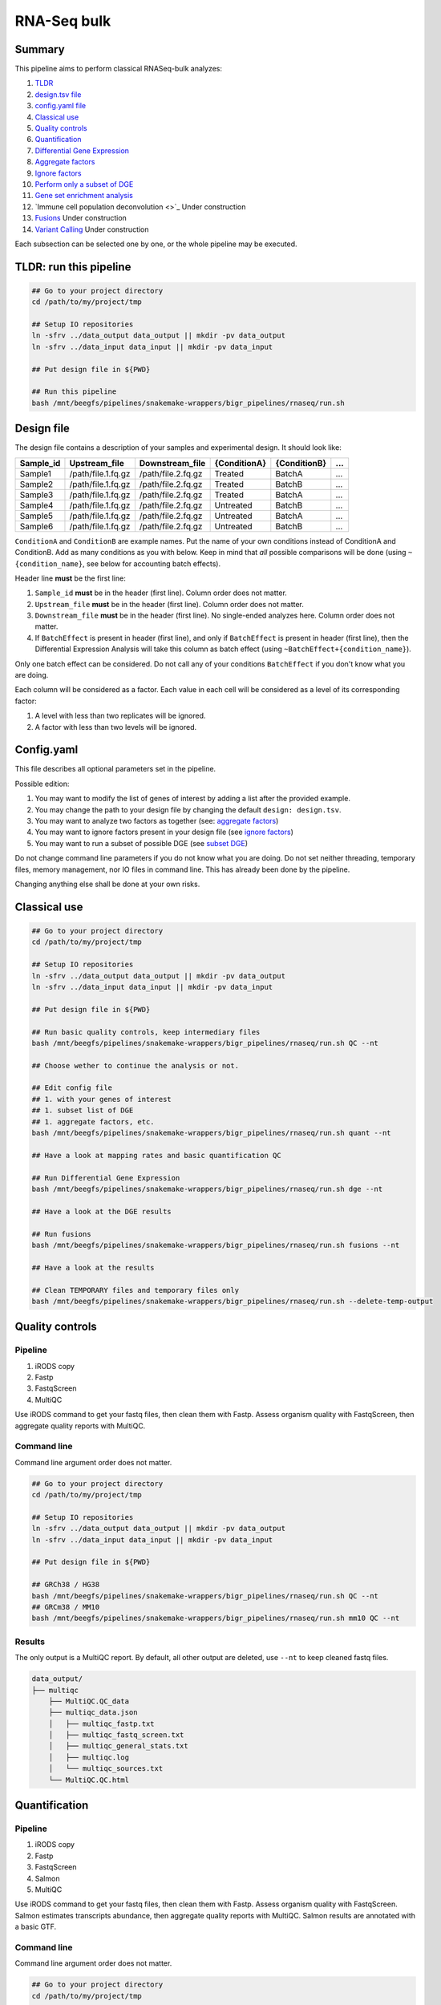 
.. rnaseq_bulk:


RNA-Seq bulk
============

Summary
-------

This pipeline aims to perform classical RNASeq-bulk analyzes:


#. `TLDR <https://github.com/tdayris/snakemake-wrappers/tree/Unofficial/bigr_pipelines/rnaseq#tldr-run-this-pipeline>`_
#. `design.tsv file <https://github.com/tdayris/snakemake-wrappers/tree/Unofficial/bigr_pipelines/rnaseq#design-file>`_
#. `config.yaml file <https://github.com/tdayris/snakemake-wrappers/tree/Unofficial/bigr_pipelines/rnaseq#configyaml>`_
#. `Classical use <https://github.com/tdayris/snakemake-wrappers/tree/Unofficial/bigr_pipelines/rnaseq#classical-use>`_
#. `Quality controls <https://github.com/tdayris/snakemake-wrappers/tree/Unofficial/bigr_pipelines/rnaseq#quality-controls>`_
#. `Quantification <https://github.com/tdayris/snakemake-wrappers/tree/Unofficial/bigr_pipelines/rnaseq#quantification>`_
#. `Differential Gene Expression <https://github.com/tdayris/snakemake-wrappers/tree/Unofficial/bigr_pipelines/rnaseq#differential-gene-expression>`_
#. `Aggregate factors <https://github.com/tdayris/snakemake-wrappers/tree/Unofficial/bigr_pipelines/rnaseq#aggregate-factors>`_
#. `Ignore factors <https://github.com/tdayris/snakemake-wrappers/tree/Unofficial/bigr_pipelines/rnaseq#ignore-factors>`_
#. `Perform only a subset of DGE <https://github.com/tdayris/snakemake-wrappers/tree/Unofficial/bigr_pipelines/rnaseq#perform-only-a-subset-of-dge>`_
#. `Gene set enrichment analysis <https://github.com/tdayris/snakemake-wrappers/tree/Unofficial/bigr_pipelines/rnaseq#gene-set-enrichment-analysis>`_
#. `Immune cell population deconvolution <>`_ Under construction
#. `Fusions <https://github.com/tdayris/snakemake-wrappers/tree/Unofficial/bigr_pipelines/rnaseq#fusions>`_ Under construction
#. `Variant Calling <https://github.com/tdayris/snakemake-wrappers/tree/Unofficial/bigr_pipelines/rnaseq#variant-calling>`_ Under construction

Each subsection can be selected one by one, or the whole pipeline may be executed.

TLDR: run this pipeline
-----------------------

.. code-block:: {sh}

   ## Go to your project directory
   cd /path/to/my/project/tmp

   ## Setup IO repositories
   ln -sfrv ../data_output data_output || mkdir -pv data_output
   ln -sfrv ../data_input data_input || mkdir -pv data_input

   ## Put design file in ${PWD}

   ## Run this pipeline
   bash /mnt/beegfs/pipelines/snakemake-wrappers/bigr_pipelines/rnaseq/run.sh

Design file
-----------

The design file contains a description of your samples and experimental design. It should look like:

.. list-table::
   :header-rows: 1

   * - Sample_id
     - Upstream_file
     - Downstream_file
     - {ConditionA}
     - {ConditionB}
     - ...
   * - Sample1
     - /path/file.1.fq.gz
     - /path/file.2.fq.gz
     - Treated
     - BatchA
     - ...
   * - Sample2
     - /path/file.1.fq.gz
     - /path/file.2.fq.gz
     - Treated
     - BatchB
     - ...
   * - Sample3
     - /path/file.1.fq.gz
     - /path/file.2.fq.gz
     - Treated
     - BatchA
     - ...
   * - Sample4
     - /path/file.1.fq.gz
     - /path/file.2.fq.gz
     - Untreated
     - BatchB
     - ...
   * - Sample5
     - /path/file.1.fq.gz
     - /path/file.2.fq.gz
     - Untreated
     - BatchA
     - ...
   * - Sample6
     - /path/file.1.fq.gz
     - /path/file.2.fq.gz
     - Untreated
     - BatchB
     - ...


``ConditionA`` and ``ConditionB`` are example names. Put the name of your own conditions instead of ConditionA and ConditionB. Add as many conditions as you with below. Keep in mind that *all* possible comparisons will be done (using ``~{condition_name}``\ , see below for accounting batch effects).

Header line **must** be the first line:


#. ``Sample_id`` **must** be in the header (first line). Column order does not matter.
#. ``Upstream_file`` **must** be in the header (first line). Column order does not matter.
#. ``Downstream_file`` **must** be in the header (first line). No single-ended analyzes here. Column order does not matter.
#. If ``BatchEffect`` is present in header (first line), and only if ``BatchEffect`` is present in header (first line), then the Differential Expression Analysis will take this column as batch effect (using ``~BatchEffect+{condition_name}``\ ). 

Only one batch effect can be considered. Do not call any of your conditions ``BatchEffect`` if you don't know what you are doing.

Each column will be considered as a factor. Each value in each cell will be considered as a level of its corresponding factor: 


#. A level with less than two replicates will be ignored. 
#. A factor with less than two levels will be ignored.

Config.yaml
-----------

This file describes all optional parameters set in the pipeline. 

Possible edition:


#. You may want to modify the list of genes of interest by adding a list after the provided example. 
#. You may change the path to your design file by changing the default ``design: design.tsv``.
#. You may want to analyze two factors as together (see: `aggregate factors <https://github.com/tdayris/snakemake-wrappers/tree/Unofficial/bigr_pipelines/rnaseq#aggregate-factors>`_\ )
#. You may want to ignore factors present in your design file (see `ignore factors <https://github.com/tdayris/snakemake-wrappers/tree/Unofficial/bigr_pipelines/rnaseq#ignore-factors>`_\ )
#. You may want to run a subset of possible DGE (see `subset DGE <https://github.com/tdayris/snakemake-wrappers/tree/Unofficial/bigr_pipelines/rnaseq#perform-only-a-subset-of-dge>`_\ )

Do not change command line parameters if you do not know what you are doing. Do not set neither threading, temporary files, memory management, nor IO files in command line. This has already been done by the pipeline.

Changing anything else shall be done at your own risks.

Classical use
-------------

.. code-block:: {sh}

   ## Go to your project directory
   cd /path/to/my/project/tmp

   ## Setup IO repositories
   ln -sfrv ../data_output data_output || mkdir -pv data_output
   ln -sfrv ../data_input data_input || mkdir -pv data_input

   ## Put design file in ${PWD}

   ## Run basic quality controls, keep intermediary files
   bash /mnt/beegfs/pipelines/snakemake-wrappers/bigr_pipelines/rnaseq/run.sh QC --nt

   ## Choose wether to continue the analysis or not.

   ## Edit config file
   ## 1. with your genes of interest
   ## 1. subset list of DGE
   ## 1. aggregate factors, etc.
   bash /mnt/beegfs/pipelines/snakemake-wrappers/bigr_pipelines/rnaseq/run.sh quant --nt

   ## Have a look at mapping rates and basic quantification QC

   ## Run Differential Gene Expression
   bash /mnt/beegfs/pipelines/snakemake-wrappers/bigr_pipelines/rnaseq/run.sh dge --nt

   ## Have a look at the DGE results

   ## Run fusions
   bash /mnt/beegfs/pipelines/snakemake-wrappers/bigr_pipelines/rnaseq/run.sh fusions --nt

   ## Have a look at the results

   ## Clean TEMPORARY files and temporary files only
   bash /mnt/beegfs/pipelines/snakemake-wrappers/bigr_pipelines/rnaseq/run.sh --delete-temp-output

Quality controls
----------------

Pipeline
^^^^^^^^


#. iRODS copy 
#. Fastp
#. FastqScreen
#. MultiQC

Use iRODS command to get your fastq files, then clean them with Fastp. Assess organism quality with FastqScreen, then aggregate quality reports with MultiQC.

Command line
^^^^^^^^^^^^

Command line argument order does not matter.

.. code-block:: {sh}

   ## Go to your project directory
   cd /path/to/my/project/tmp

   ## Setup IO repositories
   ln -sfrv ../data_output data_output || mkdir -pv data_output
   ln -sfrv ../data_input data_input || mkdir -pv data_input

   ## Put design file in ${PWD}

   ## GRCh38 / HG38
   bash /mnt/beegfs/pipelines/snakemake-wrappers/bigr_pipelines/rnaseq/run.sh QC --nt
   ## GRCm38 / MM10
   bash /mnt/beegfs/pipelines/snakemake-wrappers/bigr_pipelines/rnaseq/run.sh mm10 QC --nt

Results
^^^^^^^

The only output is a MultiQC report. By default, all other output are deleted, use ``--nt`` to keep cleaned fastq files.

.. code-block::

   data_output/
   ├── multiqc
       ├── MultiQC.QC_data
       ├── multiqc_data.json
       │   ├── multiqc_fastp.txt
       │   ├── multiqc_fastq_screen.txt
       │   ├── multiqc_general_stats.txt
       │   ├── multiqc.log
       │   └── multiqc_sources.txt
       └── MultiQC.QC.html

Quantification
--------------

Pipeline
^^^^^^^^


#. iRODS copy 
#. Fastp
#. FastqScreen
#. Salmon
#. MultiQC

Use iRODS command to get your fastq files, then clean them with Fastp. Assess organism quality with FastqScreen. Salmon estimates transcripts abundance, then aggregate quality reports with MultiQC. Salmon results are annotated with a basic GTF.

Command line
^^^^^^^^^^^^

Command line argument order does not matter.

.. code-block:: {sh}

   ## Go to your project directory
   cd /path/to/my/project/tmp

   ## Setup IO repositories
   ln -sfrv ../data_output data_output || mkdir -pv data_output
   ln -sfrv ../data_input data_input || mkdir -pv data_input

   ## Put design file in ${PWD}

   ## GRCh38 / HG38
   bash /mnt/beegfs/pipelines/snakemake-wrappers/bigr_pipelines/rnaseq/run.sh quant --nt
   ## GRCm38 / MM10
   bash /mnt/beegfs/pipelines/snakemake-wrappers/bigr_pipelines/rnaseq/run.sh mm10 quant --nt

Output
^^^^^^

The repository ``multiqc`` contains two multiqc reports: basic quality controls and salmon. MultiQC.Salmon.html contains all information present in MultiQC.QC.html, and adds the results of Salmon.

The repository ``Quantification`` contains three quantification files:


#. The file: ``Raw.genes.tsv`` contains the raw gene expression estimates, obtained from dummy summary of the expression of each transcripts counting for a same gene. This is **not** normalized. Useful for DESeq2, etc.
#. The file: ``TPM.genes.tsv`` contains TPM normalized gene expression estimates, obtained from dummy summary of the expression of each transcripts counting for a same gene. This is normalized by TPM. It does not take the factors and levels present in the ``design.tsv`` into account while normalizing.
#. The file: ``TPM.transcripts.tsv`` contains TPM normalized transcripts expression estimates, obtained Salmon. This is normalized by TPM. It does not take the factors and levels present in the ``design.tsv`` into account while normalizing.

.. code-block::

   data_output/
   ├── multiqc
   │   ├── MultiQC.QC_data
   │   │   ├── multiqc_data.json
   │   │   ├── multiqc_fastp.txt
   │   │   ├── multiqc_fastq_screen.txt
   │   │   ├── multiqc_general_stats.txt
   │   │   ├── multiqc.log
   │   │   └── multiqc_sources.txt
   │   ├── MultiQC.QC.html
   │   ├── MultiQC.Salmon_data
   │   │   ├── multiqc_data.json
   │   │   ├── multiqc_fastp.txt
   │   │   ├── multiqc_fastq_screen.txt
   │   │   ├── multiqc_general_stats.txt
   │   │   ├── multiqc.log
   │   │   └── multiqc_sources.txt
   │   └── MultiQC.Salmon.html
   └── Quantification
       ├── Raw.genes.tsv
       ├── TPM.genes.tsv
       └── TPM.transcripts.tsv

Differential Gene Expression
----------------------------

Pipeline
^^^^^^^^


#. iRODS copy 
#. Fastp
#. FastqScreen
#. Salmon
#. tximport
#. DESeq2
#. In-house scripts
#. MultiQC

Command line
^^^^^^^^^^^^

.. code-block:: {sh}

   ## Go to your project directory
   cd /path/to/my/project/tmp

   ## Setup IO repositories
   ln -sfrv ../data_output data_output || mkdir -pv data_output
   ln -sfrv ../data_input data_input || mkdir -pv data_input

   ## Put design file in ${PWD}

   ## GRCh38 / HG38
   bash /mnt/beegfs/pipelines/snakemake-wrappers/bigr_pipelines/rnaseq/run.sh dge --nt
   ## GRCm38 / MM10
   bash /mnt/beegfs/pipelines/snakemake-wrappers/bigr_pipelines/rnaseq/run.sh mm10 dge --nt

Results
^^^^^^^

The repository ``multiqc`` contains two multiqc reports: basic quality controls and salmon. MultiQC.Salmon.html contains all information present in MultiQC.QC.html, and adds the results of Salmon.

The repository ``Quantification`` contains three quantification files:


#. The file: ``Raw.genes.tsv`` contains the raw gene expression estimates, obtained from dummy summary of the expression of each transcripts counting for a same gene. This is **not** normalized. Useful for DESeq2, etc.
#. The file: ``TPM.genes.tsv`` contains TPM normalized gene expression estimates, obtained from dummy summary of the expression of each transcripts counting for a same gene. This is normalized by TPM. It does not take the factors and levels present in the ``design.tsv`` into account while normalizing.
#. The file: ``TPM.transcripts.tsv`` contains TPM normalized transcripts expression estimates, obtained Salmon. This is normalized by TPM. It does not take the factors and levels present in the ``design.tsv`` into account while normalizing.

The ``DEseq2`` repository contains one sub-folder for each comparison between two levels, for each factor. Aggregation, sub-setting and factor ignore may reduce of increase the number of sub-folders. See config file modification to know how to master the list of DESeq2 results. TODO

In each DESeq2 sub-folder:


#. The file ``Complete_XXX.tsv`` contains annotated results of DESeq2 with both differentially expressed genes under provided alpha threshold and the other ones. XXX being the name of the comparison.
#. The file ``SortedOnLogFC_XXX.tsv`` contains the differentially expressed genes only. They have been annotated and sorted on Log(FC). XXX being the name of the comparison.
#. The file ``SortedOnPadj_XXX.tsv`` contains the differentially expressed genes only. They have been annotated and sorted on adjusted P-Values. XXX being the name of the comparison.
#. The folder ``gene_plots`` contains a list of plots, one for each gene of interest. This is a highlight on its status, expression and per-condition weight.
#. The MultiQC report contains information about the samples belonging to the given comparison, and no other sample. It also contains Volcanoplot, PCAs, Expression weights, etc. Each of these plots is unique to this comparison, since expressions were normalized with DESeq2, which takes factors/levels into account.

.. code-block::

   data_output/
   ├── DEseq2
   │   ├── DGE_considering_factor_Batch_comparing_test_B1_vs_reference_B2
   │   │   ├── Complete_DGE_considering_factor_Batch_comparing_test_B1_vs_reference_B2.tsv
   │   │   ├── gene_plots
   │   │   │   └── ENSG00000141510.png
   │   │   ├── MultiQC.DEseq2_data
   │   │   │   ├── multiqc_data.json
   │   │   │   ├── multiqc_fastp.txt
   │   │   │   ├── multiqc_fastq_screen.txt
   │   │   │   ├── multiqc_general_stats.txt
   │   │   │   ├── multiqc.log
   │   │   │   └── multiqc_sources.txt
   │   │   ├── MultiQC.DEseq2.html
   │   │   ├── SortedOnLogFC_DGE_considering_factor_Batch_comparing_test_B1_vs_reference_B2.tsv
   │   │   └── SortedOnPadj_DGE_considering_factor_Batch_comparing_test_B1_vs_reference_B2.tsv
   ├── multiqc
   │   ├── MultiQC.QC_data
   │   │   ├── multiqc_data.json
   │   │   ├── multiqc_fastp.txt
   │   │   ├── multiqc_fastq_screen.txt
   │   │   ├── multiqc_general_stats.txt
   │   │   ├── multiqc.log
   │   │   └── multiqc_sources.txt
   │   ├── MultiQC.QC.html
   │   ├── MultiQC.Salmon_data
   │   │   ├── multiqc_data.json
   │   │   ├── multiqc_fastp.txt
   │   │   ├── multiqc_fastq_screen.txt
   │   │   ├── multiqc_general_stats.txt
   │   │   ├── multiqc.log
   │   │   └── multiqc_sources.txt
   │   └── MultiQC.Salmon.html
   └── Quantification
       ├── Raw.genes.tsv
       ├── TPM.genes.tsv
       └── TPM.transcripts.tsv

Aggregate factors
-----------------

Problem
^^^^^^^

Consider the following design:

.. list-table::
   :header-rows: 1

   * - Sample_id
     - Upstream_file
     - Downstream_file
     - Treatment
     - Status
   * - Sample1
     - /path/file.1.fq.gz
     - /path/file.2.fq.gz
     - Treated
     - Diseased
   * - Sample2
     - /path/file.1.fq.gz
     - /path/file.2.fq.gz
     - Treated
     - Relapse
   * - Sample3
     - /path/file.1.fq.gz
     - /path/file.2.fq.gz
     - Treated
     - Diseased
   * - Sample4
     - /path/file.1.fq.gz
     - /path/file.2.fq.gz
     - Treated
     - Relapse
   * - Sample5
     - /path/file.1.fq.gz
     - /path/file.2.fq.gz
     - Untreated
     - Relapse
   * - Sample6
     - /path/file.1.fq.gz
     - /path/file.2.fq.gz
     - Untreated
     - Diseased
   * - Sample7
     - /path/file.1.fq.gz
     - /path/file.2.fq.gz
     - Untreated
     - Relapse
   * - Sample8
     - /path/file.1.fq.gz
     - /path/file.2.fq.gz
     - Untreated
     - Diseased


It will produce the following comparisons:

.. code-block::

   DEseq2/
       ├── DGE_considering_factor_ConditionA_comparing_test_Untreated_vs_reference_Treated
       ├── DGE_considering_factor_ConditionB_comparing_test_Relapse_vs_reference_Diseased
       ├── DGE_considering_factor_ConditionA_comparing_test_Treated_vs_reference_Untreated
       └── DGE_considering_factor_ConditionB_comparing_test_Diseased_vs_reference_Relapse

Let us imagine we are interested in the effect of the treatment itself, AND the effect of the treatment on sample under "relapse" in relation to sample on relapse but without treatment.

Solution 1
^^^^^^^^^^

The first easy solution is to create an additional column, called as you wish (lets say Treatment_On_Relapse) and concatenate the two columns values. As a result, the design would be:

.. list-table::
   :header-rows: 1

   * - Sample_id
     - Upstream_file
     - Downstream_file
     - Treatment
     - Status
     - Treatment_On_Relapse
   * - Sample1
     - /path/file.1.fq.gz
     - /path/file.2.fq.gz
     - Treated
     - Diseased
     - Treated_Diseased
   * - Sample2
     - /path/file.1.fq.gz
     - /path/file.2.fq.gz
     - Treated
     - Relapse
     - Treated_Relapse
   * - Sample3
     - /path/file.1.fq.gz
     - /path/file.2.fq.gz
     - Treated
     - Diseased
     - Treated_Diseased
   * - Sample4
     - /path/file.1.fq.gz
     - /path/file.2.fq.gz
     - Treated
     - Relapse
     - Treated_Relapse
   * - Sample5
     - /path/file.1.fq.gz
     - /path/file.2.fq.gz
     - Untreated
     - Relapse
     - Untreated_Relapse
   * - Sample6
     - /path/file.1.fq.gz
     - /path/file.2.fq.gz
     - Untreated
     - Diseased
     - Untreated_Diseased
   * - Sample7
     - /path/file.1.fq.gz
     - /path/file.2.fq.gz
     - Untreated
     - Relapse
     - Untreated_Relapse
   * - Sample8
     - /path/file.1.fq.gz
     - /path/file.2.fq.gz
     - Untreated
     - Diseased
     - Untreated_Diseased


Now, the pipeline will produce the following results:

.. code-block::

   DEseq2/
       ├── DGE_considering_factor_ConditionA_comparing_test_Untreated_vs_reference_Treated
       ├── DGE_considering_factor_Treatment_On_Relapse_comparing_test_Treated_Relapse_vs_reference_Treated_Diseased
       ├── DGE_considering_factor_Treatment_On_Relapse_comparing_test_Untreated_Relapse_vs_reference_Treated_Diseased
       ├── DGE_considering_factor_Treatment_On_Relapse_comparing_test_Untreated_Diseased_vs_reference_Treated_Diseased
       ├── DGE_considering_factor_Treatment_On_Relapse_comparing_test_Untreated_Relapse_vs_reference_Untreated_Diseased
       ├── DGE_considering_factor_ConditionB_comparing_test_Relapse_vs_reference_Diseased
       ├── DGE_considering_factor_ConditionA_comparing_test_Treated_vs_reference_Untreated
       ├── DGE_considering_factor_Treatment_On_Relapse_comparing_test_Treated_Diseased_vs_reference_Treated_Relapse
       ├── DGE_considering_factor_Treatment_On_Relapse_comparing_test_Treated_Diseased_vs_reference_Untreated_Relapse
       ├── DGE_considering_factor_Treatment_On_Relapse_comparing_test_Treated_Diseased_vs_reference_Untreated_Diseased
       ├── DGE_considering_factor_Treatment_On_Relapse_comparing_test_Untreated_Diseased_vs_reference_Untreated_Relapse
       └── DGE_considering_factor_ConditionB_comparing_test_Diseased_vs_reference_Relapse

You do have the levels you are interested in.

Solution 2
^^^^^^^^^^

Within the ``config.yaml`` file, modify the value of 

.. code-block:: {yaml}

   deseq2: 
       design: 
           columns_to_aggregate: null

to:

.. code-block:: {yaml}

   deseq2: 
       design: 
           columns_to_aggregate:
               - - Treatment
                 - Status

It will have the very same consequences as described in `solution 1 <https://github.com/tdayris/snakemake-wrappers/tree/Unofficial/bigr_pipelines/rnaseq#solution-1>`_ above. Please, note that the new factor will be named ``Treatment_Status``. You cannot rename factors with this solution.

Ignore factors
--------------

Problem
^^^^^^^

Sometimes, factors are not interesting anymore (not relevant in PCA, loss of interest by project research investigator, ...). We want this pipeline to ignore this factor. Consider the following ``design.tsv``\ :

.. list-table::
   :header-rows: 1

   * - Sample_id
     - Upstream_file
     - Downstream_file
     - Treatment
     - Status
   * - Sample1
     - /path/file.1.fq.gz
     - /path/file.2.fq.gz
     - Treated
     - Diseased
   * - Sample2
     - /path/file.1.fq.gz
     - /path/file.2.fq.gz
     - Treated
     - Relapse
   * - Sample3
     - /path/file.1.fq.gz
     - /path/file.2.fq.gz
     - Treated
     - Diseased
   * - Sample4
     - /path/file.1.fq.gz
     - /path/file.2.fq.gz
     - Treated
     - Relapse
   * - Sample5
     - /path/file.1.fq.gz
     - /path/file.2.fq.gz
     - Untreated
     - Relapse
   * - Sample6
     - /path/file.1.fq.gz
     - /path/file.2.fq.gz
     - Untreated
     - Diseased
   * - Sample7
     - /path/file.1.fq.gz
     - /path/file.2.fq.gz
     - Untreated
     - Relapse
   * - Sample8
     - /path/file.1.fq.gz
     - /path/file.2.fq.gz
     - Untreated
     - Diseased


Let's pretend we want to ignore the sample status Diseased/Relapse.

Solution 1
^^^^^^^^^^

Remove this column from your design. Then the pipeline won't be aware of it and will not consider this factor anymore.

Solution 2
^^^^^^^^^^

Within the ``config.yaml`` file, modify the value of 

.. code-block:: {yaml}

   deseq2: 
       design: 
           columns_to_ignore: null

to:

.. code-block:: {yaml}

   deseq2: 
       design: 
           columns_to_ignore:
               - Status

It will have the very same consequences as described in `solution 1 <https://github.com/tdayris/snakemake-wrappers/tree/Unofficial/bigr_pipelines/rnaseq#solution-1-1>`_ above.

Perform only a subset of DGE
----------------------------

Problem
^^^^^^^

Sometimes, we are not interested in all possible comparisons. For instance, the should be only one reference through all the comparisons. Let us consider the following ``design.tsv``\ :

.. list-table::
   :header-rows: 1

   * - Sample_id
     - Upstream_file
     - Downstream_file
     - Treatment
     - Status
   * - Sample1
     - /path/file.1.fq.gz
     - /path/file.2.fq.gz
     - Treated
     - Diseased
   * - Sample2
     - /path/file.1.fq.gz
     - /path/file.2.fq.gz
     - Treated
     - Relapse
   * - Sample3
     - /path/file.1.fq.gz
     - /path/file.2.fq.gz
     - Treated
     - Diseased
   * - Sample4
     - /path/file.1.fq.gz
     - /path/file.2.fq.gz
     - Treated
     - Relapse
   * - Sample5
     - /path/file.1.fq.gz
     - /path/file.2.fq.gz
     - Untreated
     - Relapse
   * - Sample6
     - /path/file.1.fq.gz
     - /path/file.2.fq.gz
     - Untreated
     - Diseased
   * - Sample7
     - /path/file.1.fq.gz
     - /path/file.2.fq.gz
     - Untreated
     - Relapse
   * - Sample8
     - /path/file.1.fq.gz
     - /path/file.2.fq.gz
     - Untreated
     - Diseased


We want "Untreated" level within "Treatment" factor to always be a reference level. We also want "Untreated_Relapse" to be our reference while comparing Treatment/Status interactions.

Solution
^^^^^^^^

Within the ``config.yaml`` file, modify the value of 

.. code-block:: {yaml}

   deseq2: 
       design: 
           columns_to_aggregate: null
           include_only: null

to:

.. code-block:: {yaml}

   deseq2: 
       design: 
           columns_to_aggregate:
               - - Treatment
                 - Status
           include_only:
               - _reference_Untreated_Relapse
               - _reference_Untreated

Now, the pipeline will produce the following results:

.. code-block::

   DEseq2/
       ├── DGE_considering_factor_ConditionA_comparing_test_Treated_vs_reference_Untreated
       └── DGE_considering_factor_Treatment_On_Relapse_comparing_test_Untreated_Diseased_vs_reference_Untreated_Relapse

Gene set enrichment analysis
----------------------------

Pipeline
^^^^^^^^

Pipeline
^^^^^^^^


#. iRODS copy 
#. Fastp
#. FastqScreen
#. Salmon
#. tximport
#. DESeq2
#. In-house scripts
#. ClusterProfiler
#. In-house scripts
#. MultiQC

Command line
^^^^^^^^^^^^

.. code-block:: {sh}

   ## Go to your project directory
   cd /path/to/my/project/tmp

   ## Setup IO repositories
   ln -sfrv ../data_output data_output || mkdir -pv data_output
   ln -sfrv ../data_input data_input || mkdir -pv data_input

   ## Put design file in ${PWD}

   ## GRCh38 / HG38
   bash /mnt/beegfs/pipelines/snakemake-wrappers/bigr_pipelines/rnaseq/run.sh gsea --nt
   ## GRCm38 / MM10
   bash /mnt/beegfs/pipelines/snakemake-wrappers/bigr_pipelines/rnaseq/run.sh mm10 gsea --nt

Results
^^^^^^^

The repository ``multiqc`` contains two multiqc reports: basic quality controls and salmon. MultiQC.Salmon.html contains all information present in MultiQC.QC.html, and adds the results of Salmon.

The repository ``Quantification`` contains three quantification files:


#. The file: ``Raw.genes.tsv`` contains the raw gene expression estimates, obtained from dummy summary of the expression of each transcripts counting for a same gene. This is **not** normalized. Useful for DESeq2, etc.
#. The file: ``TPM.genes.tsv`` contains TPM normalized gene expression estimates, obtained from dummy summary of the expression of each transcripts counting for a same gene. This is normalized by TPM. It does not take the factors and levels present in the ``design.tsv`` into account while normalizing.
#. The file: ``TPM.transcripts.tsv`` contains TPM normalized transcripts expression estimates, obtained Salmon. This is normalized by TPM. It does not take the factors and levels present in the ``design.tsv`` into account while normalizing.

The ``DEseq2`` repository contains one sub-folder for each comparison between two levels, for each factor. Aggregation, sub-setting and factor ignore may reduce of increase the number of sub-folders. See config file modification to know how to master the list of DESeq2 results. TODO

In each DESeq2 sub-folder:


#. The file ``Complete_XXX.tsv`` contains annotated results of DESeq2 with both differentially expressed genes under provided alpha threshold and the other ones. XXX being the name of the comparison.
#. The file ``SortedOnLogFC_XXX.tsv`` contains the differentially expressed genes only. They have been annotated and sorted on Log(FC). XXX being the name of the comparison.
#. The file ``SortedOnPadj_XXX.tsv`` contains the differentially expressed genes only. They have been annotated and sorted on adjusted P-Values. XXX being the name of the comparison.
#. The folder ``gene_plots`` contains a list of plots, one for each gene of interest. This is a highlight on its status, expression and per-condition weight.
#. The MultiQC report contains information about the samples belonging to the given comparison, and no other sample. It also contains Volcanoplot, PCAs, Expression weights, etc. Each of these plots is unique to this comparison, since expressions were normalized with DESeq2, which takes factors/levels into account.

.. code-block::

   data_output/
   ├── DEseq2
   │   ├── DGE_considering_factor_Batch_comparing_test_B1_vs_reference_B2
   │   │   ├── Complete_DGE_considering_factor_Batch_comparing_test_B1_vs_reference_B2.tsv
   │   │   ├── gene_plots
   │   │   │   └── ENSG00000141510.png
   │   │   ├── MultiQC.DEseq2_data
   │   │   │   ├── multiqc_data.json
   │   │   │   ├── multiqc_fastp.txt
   │   │   │   ├── multiqc_fastq_screen.txt
   │   │   │   ├── multiqc_general_stats.txt
   │   │   │   ├── multiqc.log
   │   │   │   └── multiqc_sources.txt
   │   │   ├── MultiQC.DEseq2.html
   │   │   ├── SortedOnLogFC_DGE_considering_factor_Batch_comparing_test_B1_vs_reference_B2.tsv
   │   │   └── SortedOnPadj_DGE_considering_factor_Batch_comparing_test_B1_vs_reference_B2.tsv
   ├── multiqc
   │   ├── MultiQC.QC_data
   │   │   ├── multiqc_data.json
   │   │   ├── multiqc_fastp.txt
   │   │   ├── multiqc_fastq_screen.txt
   │   │   ├── multiqc_general_stats.txt
   │   │   ├── multiqc.log
   │   │   └── multiqc_sources.txt
   │   ├── MultiQC.QC.html
   │   ├── MultiQC.Salmon_data
   │   │   ├── multiqc_data.json
   │   │   ├── multiqc_fastp.txt
   │   │   ├── multiqc_fastq_screen.txt
   │   │   ├── multiqc_general_stats.txt
   │   │   ├── multiqc.log
   │   │   └── multiqc_sources.txt
   │   └── MultiQC.Salmon.html
   └── Quantification
       ├── Raw.genes.tsv
       ├── TPM.genes.tsv
       └── TPM.transcripts.tsv

Fusions
-------

Pipeline
^^^^^^^^


#. iRODS copy (access iRODS collections and merge samples that were sequenced through multiple runs)
#. Fastp (trimm fastq reads)
#. STAR (mapping + fusions)
#. FusionAnnotator
#. FusionInspector
#. MultiQC

Command line
^^^^^^^^^^^^

.. code-block:: {sh}

   ## Go to your project directory
   cd /path/to/my/project/tmp

   ## Setup IO repositories
   ln -sfrv ../data_output data_output || mkdir -pv data_output
   ln -sfrv ../data_input data_input || mkdir -pv data_input
   ln -sfrv data_input/design.tsv design.tsv || echo "No design found. Create it, or let the pipeline guess sample pairs (risky)"

   ## Run basic quality controls, keep intermediary files, search, check and annotate fusions
   bash /mnt/beegfs/pipelines/snakemake-wrappers/bigr_pipelines/rnaseq/run.sh fusions --nt

Variant Calling
---------------

Under construction
